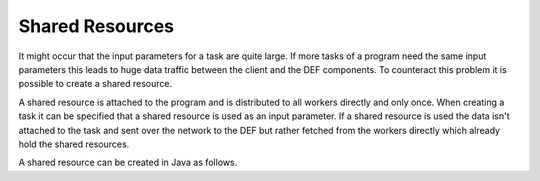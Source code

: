 .. _shared-resources:

=================
Shared Resources
=================

It might occur that the input parameters for a task are quite large. If more tasks of a program need the same input parameters this leads to huge data traffic between the client and the DEF components. To counteract this problem it is possible to create a shared resource.

A shared resource is attached to the program and is distributed to all workers directly and only once. When creating a task it can be specified that a shared resource is used as an input parameter. If a shared resource is used the data isn't attached to the task and sent over the network to the DEF but rather fetched from the workers directly which already hold the shared resources.

A shared resource can be created in Java as follows.

.. code-block:: java
    :linenos:

    // Create a shared resource
    DEFDouble sharedResource = new DEFDouble(1e-9);
    String rId = execClient.createSharedResource(
            pId,
            sharedResource.get_id(),
            ByteBuffer.wrap(new TSerializer().serialize(sharedResource))
    ).get();

    // Prepare routine
    RoutineInstanceDTO routine = new RoutineInstanceBuilder("<Routine id>")
            .addParameter("resource", rId)
            .build();